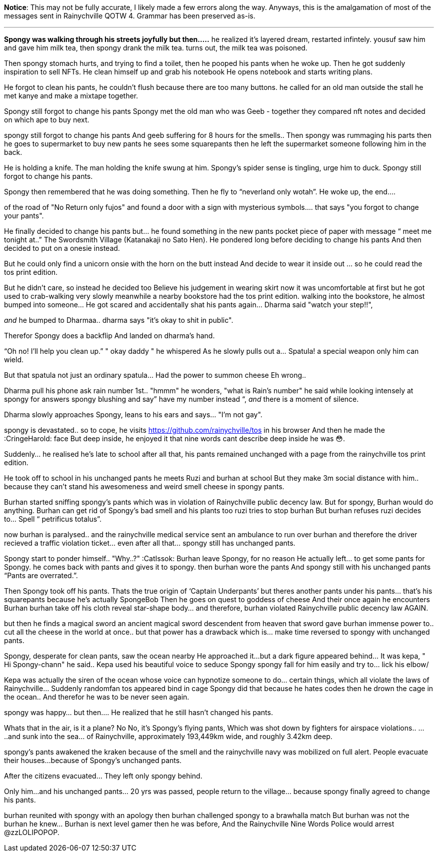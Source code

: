 **Notice**: This may not be fully accurate, I likely made a few errors along
the way. Anyways, this is the amalgamation of most of the messages sent in
Rainychville QOTW 4. Grammar has been preserved as-is.

---


**Spongy was walking through his streets joyfully but then.....**
he realized it's layered dream, restarted infintely. yousuf saw him and gave
him milk tea, then spongy drank the milk tea. turns out, the milk tea was
poisoned.

Then spongy stomach hurts, and trying to find a toilet, then he pooped his
pants when he woke up. Then he got suddenly inspiration to sell NFTs. He
clean himself up and grab his notebook He opens notebook and starts writing
plans.

He forgot to clean his pants, he couldn't flush because there are too many
buttons. he called for an old man outside the stall he met kanye and make a
mixtape together.

Spongy still forgot to change his pants  Spongy met the old man who was Geeb -
together they compared nft notes and decided on which ape to buy next.

spongy still forgot to change his pants And geeb suffering for 8 hours for
the smells.. Then spongy was rummaging his parts then he goes to supermarket
to buy new pants he sees some squarepants then he left the supermarket
someone following him in the back.

He is holding a knife. The man holding the knife swung at him. Spongy's spider
sense is tingling, urge him to duck. Spongy still forgot to change his pants.

Spongy then remembered that he was doing something. Then he fly to
“neverland only wotah”. He woke up, the end....

of the road of "No Return only fujos" and found a door with a sign with
mysterious symbols.... that says "you forgot to change your pants".

He finally decided to change his pants but… he found something in the new
pants pocket piece of paper with message “ meet me tonight at..” The
Swordsmith Village (Katanakaji no Sato Hen). He pondered long  before deciding
to change his pants And then decided to put on a onesie instead.

But he could only find a unicorn onsie with the horn on the butt instead
And decide to wear it inside out … so he could read the tos print edition.

But he didn’t care, so instead he decided too Believe his judgement in wearing
skirt now it was uncomfortable at first but he got used to crab-walking very
slowly meanwhile a nearby bookstore had the tos print edition. walking into
the bookstore, he almost bumped into someone... He got scared and accidentally
shat his pants again… Dharma said "watch your step!!",

_and_ he bumped to Dharmaa.. dharma says "it's okay to shit in public".

Therefor Spongy does a backflip And landed on dharma's hand.

“Oh no! I’ll help you clean up.” " okay daddy " he whispered As he slowly
pulls out a… Spatula! a special weapon only him can wield.

But that spatula not just an ordinary spatula... Had the power to summon
cheese Eh wrong..

Dharma pull his phone ask rain number 1st..  "hmmm" he wonders, "what is
Rain's number" he said while looking intensely at spongy for answers spongy
blushing and say”   have my number instead “, _and_ there is a moment of
silence.

Dharma slowly approaches Spongy, leans to his ears and says... "I'm not gay".

spongy is devastated.. so to cope, he visits
https://github.com/rainychville/tos in his browser And then he made
the :CringeHarold: face But deep inside, he enjoyed it that nine words cant
describe deep inside he was 😳.

Suddenly... he realised he's late to school after all that, his pants
remained unchanged with a page from the rainychville tos print edition.

He took off to school in his unchanged pants he meets Ruzi and burhan at
school But they make 3m social distance with him.. because they can't stand
his awesomeness and weird smell cheese in spongy pants.

Burhan started sniffing  spongy's pants which was in violation of Rainychville
public decency law. But for spongy, Burhan would do anything. Burhan can get
rid of Spongy's bad smell and his plants too ruzi tries to stop burhan But
burhan refuses ruzi decides to… Spell “ petrificus totalus”.

now burhan is paralysed.. and the rainychville medical service sent an
ambulance to run over burhan and therefore the driver recieved a traffic
violation ticket... even after all that… spongy still has unchanged pants.

Spongy start to ponder himself.. "Why..?" :CatIssok: Burhan leave Spongy,
for no reason He actually left… to get some pants for Spongy. he comes back
with  pants and gives it to spongy. then burhan wore the pants And spongy
still with his unchanged pants “Pants are overrated.”.

Then Spongy took off his pants. Thats the true origin of ‘Captain Underpants’
but theres another pants under his pants… that's his squarepants because he's
actually SpongeBob Then he goes on quest to goddess of cheese And their once
again he encounters Burhan burhan take off his cloth reveal star-shape body…
and therefore, burhan violated Rainychville public decency law AGAIN.

but then he finds a magical sword an ancient magical sword descendent from
heaven that sword gave burhan immense power to.. cut all the cheese in the
world at once.. but that power has a drawback which is... make time reversed
to spongy with unchanged pants.

Spongy, desperate for clean pants, saw the ocean nearby He approached it…but a
dark figure appeared behind… It was kepa, " Hi Spongy-chann" he said.. Kepa
used his beautiful voice to seduce Spongy spongy fall for him easily and try
to… lick his elbow/

Kepa was actually the siren of the ocean whose voice can hypnotize someone to
do... certain things, which all violate the laws of Rainychville... Suddenly
randomfan tos appeared bind in cage Spongy did that because he hates codes
then he drown the cage in the ocean.. And therefor he was to be never seen
again.

spongy was happy... but then.... He realized that he still hasn't changed his
pants.

Whats that in the air, is it a plane? No No, it's Spongy's flying pants, Which
was shot down by fighters for airspace violations.. .....and sunk into the
sea... of Rainychville, approximately 193,449km wide, and roughly 3.42km deep.

spongy's pants awakened the kraken because of the smell and the rainychville
navy was mobilized on full alert. People evacuate their houses…because of
Spongy’s unchanged pants.

After the citizens evacuated... They left only spongy behind.

Only him…and his unchanged pants… 20 yrs was passed, people return to the
village… because spongy finally agreed to change his pants.

burhan reunited with spongy with an apology then burhan challenged spongy to a
brawhalla match But burhan was not the burhan he knew… Burhan is next level
gamer then he was before, And the Rainychville Nine Words Police would arrest
@zzLOLIPOPOP.



